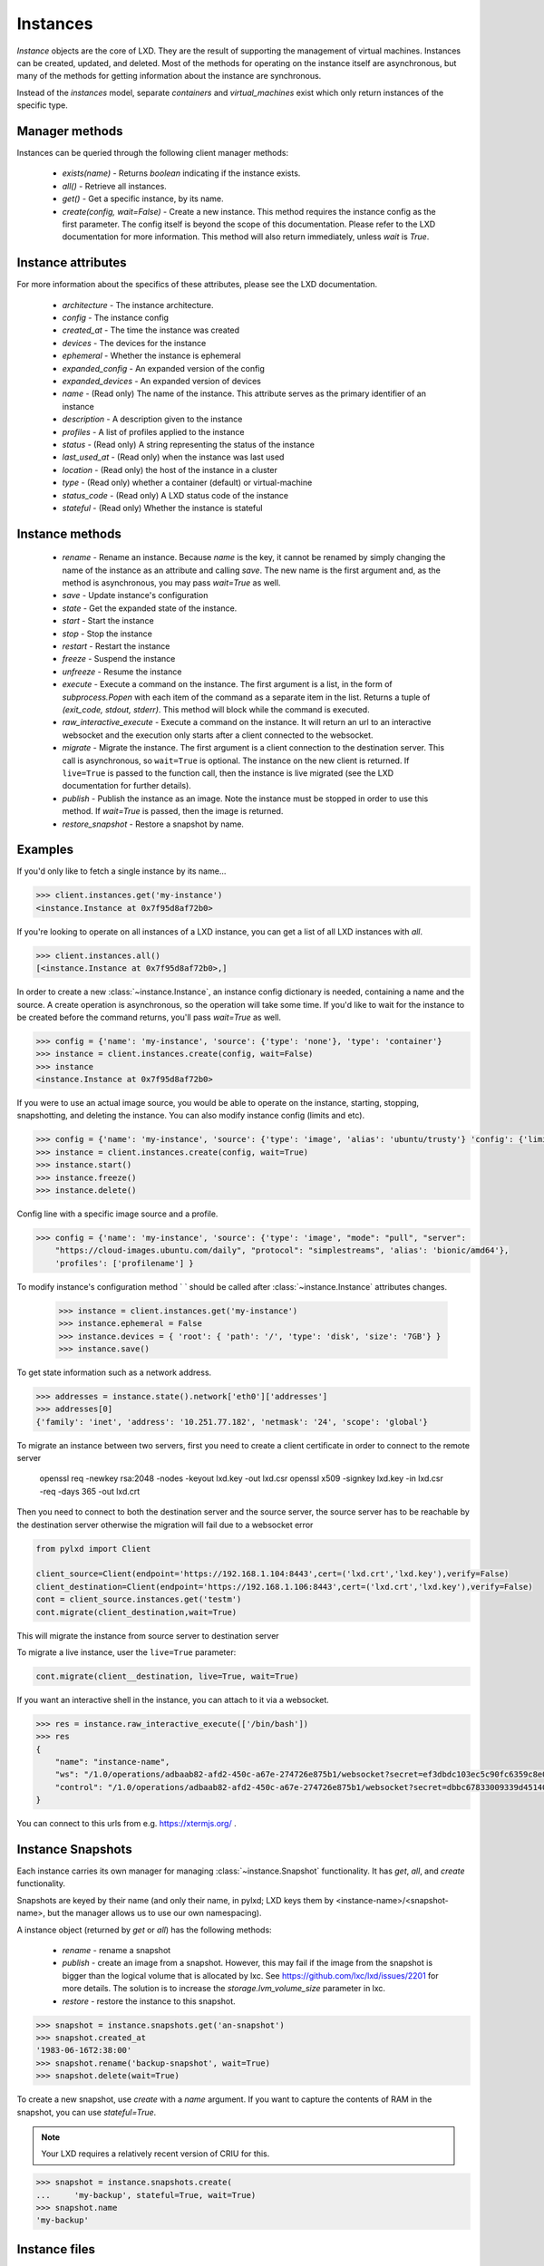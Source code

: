 Instances
==========

`Instance` objects are the core of LXD. They are the result of
supporting the management of virtual machines. Instances can be created,
updated, and deleted. Most of the methods for operating on the
instance itself are asynchronous, but many of the methods for getting
information about the instance are synchronous.

Instead of the `instances` model, separate `containers` and `virtual_machines`
exist which only return instances of the specific type.


Manager methods
---------------

Instances can be queried through the following client manager
methods:

  - `exists(name)` - Returns `boolean` indicating if the instance exists.
  - `all()` - Retrieve all instances.
  - `get()` - Get a specific instance, by its name.
  - `create(config, wait=False)` - Create a new instance. This method
    requires the instance config as the first parameter.
    The config itself is beyond the scope of this documentation. Please
    refer to the LXD documentation for more information. This method
    will also return immediately, unless `wait` is `True`.


Instance attributes
--------------------

For more information about the specifics of these attributes, please see
the LXD documentation.

  - `architecture` - The instance architecture.
  - `config` - The instance config
  - `created_at` - The time the instance was created
  - `devices` - The devices for the instance
  - `ephemeral` - Whether the instance is ephemeral
  - `expanded_config` - An expanded version of the config
  - `expanded_devices` - An expanded version of devices
  - `name` - (Read only) The name of the instance. This attribute serves as the
    primary identifier of an instance
  - `description` - A description given to the instance
  - `profiles` - A list of profiles applied to the instance
  - `status` - (Read only) A string representing the status of the instance
  - `last_used_at` - (Read only) when the instance was last used
  - `location` - (Read only) the host of the instance in a cluster
  - `type` - (Read only) whether a container (default) or virtual-machine
  - `status_code` - (Read only) A LXD status code of the instance
  - `stateful` - (Read only) Whether the instance is stateful


Instance methods
-----------------

  - `rename` - Rename an instance. Because `name` is the key, it cannot be
    renamed by simply changing the name of the instance as an attribute
    and calling `save`. The new name is the first argument and, as the method
    is asynchronous, you may pass `wait=True` as well.
  - `save` - Update instance's configuration
  - `state` - Get the expanded state of the instance.
  - `start` - Start the instance
  - `stop` - Stop the instance
  - `restart` - Restart the instance
  - `freeze` - Suspend the instance
  - `unfreeze` - Resume the instance
  - `execute` - Execute a command on the instance. The first argument is
    a list, in the form of `subprocess.Popen` with each item of the command
    as a separate item in the list. Returns a tuple of `(exit_code, stdout, stderr)`.
    This method will block while the command is executed.
  - `raw_interactive_execute` - Execute a command on the instance. It will return
    an url to an interactive websocket and the execution only starts after a client connected to the websocket.
  - `migrate` - Migrate the instance. The first argument is a client
    connection to the destination server. This call is asynchronous, so
    ``wait=True`` is optional. The instance on the new client is returned.  If
    ``live=True`` is passed to the function call, then the instance is live
    migrated (see the LXD documentation for further details).
  - `publish` - Publish the instance as an image.  Note the instance must be stopped
    in order to use this method.  If `wait=True` is passed, then the image is returned.
  - `restore_snapshot` - Restore a snapshot by name.


Examples
--------

If you'd only like to fetch a single instance by its name...

.. code-block:: python

    >>> client.instances.get('my-instance')
    <instance.Instance at 0x7f95d8af72b0>


If you're looking to operate on all instances of a LXD instance, you can
get a list of all LXD instances with `all`.

.. code-block:: python

    >>> client.instances.all()
    [<instance.Instance at 0x7f95d8af72b0>,]


In order to create a new :class:`~instance.Instance`, an instance
config dictionary is needed, containing a name and the source. A create
operation is asynchronous, so the operation will take some time. If you'd
like to wait for the instance to be created before the command returns,
you'll pass `wait=True` as well.

.. code-block:: python

    >>> config = {'name': 'my-instance', 'source': {'type': 'none'}, 'type': 'container'}
    >>> instance = client.instances.create(config, wait=False)
    >>> instance
    <instance.Instance at 0x7f95d8af72b0>


If you were to use an actual image source, you would be able to operate
on the instance, starting, stopping, snapshotting, and deleting the
instance. You can also modify instance config (limits and etc).

.. code-block:: python

    >>> config = {'name': 'my-instance', 'source': {'type': 'image', 'alias': 'ubuntu/trusty'} 'config': {'limits.cpu': '2'}}
    >>> instance = client.instances.create(config, wait=True)
    >>> instance.start()
    >>> instance.freeze()
    >>> instance.delete()


Config line with a specific image source and a profile.

.. code-block:: python

    >>> config = {'name': 'my-instance', 'source': {'type': 'image', "mode": "pull", "server":
        "https://cloud-images.ubuntu.com/daily", "protocol": "simplestreams", 'alias': 'bionic/amd64'},
        'profiles': ['profilename'] }


To modify instance's configuration method `
` should be called after
:class:`~instance.Instance` attributes changes.

    >>> instance = client.instances.get('my-instance')
    >>> instance.ephemeral = False
    >>> instance.devices = { 'root': { 'path': '/', 'type': 'disk', 'size': '7GB'} }
    >>> instance.save()

To get state information such as a network address.

.. code-block:: python

    >>> addresses = instance.state().network['eth0']['addresses']
    >>> addresses[0]
    {'family': 'inet', 'address': '10.251.77.182', 'netmask': '24', 'scope': 'global'}


To migrate an instance between two servers, first you need to create a client certificate in order to connect to the remote server

    openssl req -newkey rsa:2048 -nodes -keyout lxd.key -out lxd.csr
    openssl x509 -signkey lxd.key -in lxd.csr -req -days 365 -out lxd.crt

Then you need to connect to both the destination server and the source server,
the source server has to be reachable by the destination server otherwise the migration will fail due to a websocket error

.. code-block:: python

    from pylxd import Client

    client_source=Client(endpoint='https://192.168.1.104:8443',cert=('lxd.crt','lxd.key'),verify=False)
    client_destination=Client(endpoint='https://192.168.1.106:8443',cert=('lxd.crt','lxd.key'),verify=False)
    cont = client_source.instances.get('testm')
    cont.migrate(client_destination,wait=True)

This will migrate the instance from source server to destination server

To migrate a live instance, user the ``live=True`` parameter:

.. code-block:: python

    cont.migrate(client__destination, live=True, wait=True)

If you want an interactive shell in the instance, you can attach to it via a websocket.

.. code-block:: python

    >>> res = instance.raw_interactive_execute(['/bin/bash'])
    >>> res
    {
        "name": "instance-name",
        "ws": "/1.0/operations/adbaab82-afd2-450c-a67e-274726e875b1/websocket?secret=ef3dbdc103ec5c90fc6359c8e087dcaf1bc3eb46c76117289f34a8f949e08d87",
        "control": "/1.0/operations/adbaab82-afd2-450c-a67e-274726e875b1/websocket?secret=dbbc67833009339d45140671773ac55b513e78b219f9f39609247a2d10458084"
    }

You can connect to this urls from e.g. https://xtermjs.org/ .

Instance Snapshots
-------------------

Each instance carries its own manager for managing :class:`~instance.Snapshot`
functionality. It has `get`, `all`, and `create` functionality.

Snapshots are keyed by their name (and only their name, in pylxd; LXD
keys them by <instance-name>/<snapshot-name>, but the manager allows
us to use our own namespacing).

A instance object (returned by `get` or `all`) has the following methods:

  - `rename` - rename a snapshot
  - `publish` - create an image from a snapshot.  However, this may fail if the
    image from the snapshot is bigger than the logical volume that is allocated
    by lxc.  See https://github.com/lxc/lxd/issues/2201 for more details.  The solution
    is to increase the `storage.lvm_volume_size` parameter in lxc.
  - `restore` - restore the instance to this snapshot.

.. code-block:: python

    >>> snapshot = instance.snapshots.get('an-snapshot')
    >>> snapshot.created_at
    '1983-06-16T2:38:00'
    >>> snapshot.rename('backup-snapshot', wait=True)
    >>> snapshot.delete(wait=True)


To create a new snapshot, use `create` with a `name` argument. If you want
to capture the contents of RAM in the snapshot, you can use `stateful=True`.

.. note:: Your LXD requires a relatively recent version of CRIU for this.

.. code-block:: python

    >>> snapshot = instance.snapshots.create(
    ...     'my-backup', stateful=True, wait=True)
    >>> snapshot.name
    'my-backup'


Instance files
---------------

Instances also have a `files` manager for getting and putting files on the
instance.  The following methods are available on the `files` manager:

  - `put` - push a file into the instance.
  - `mk_dir` - create an empty directory on the instance.
  - `recursive_put` - recursively push a directory to the instance.
  - `get` - get a file from the instance.
  - `recursive_get` - recursively pull a directory from the instance.
  - `delete_available` - If the `file_delete` extension is available on the lxc
    host, then this method returns `True` and the `delete` method is available.
  - `delete` - delete a file on the instance.

.. note:: All file operations use `uid` and `gid` of 0 in the instance.  i.e. root.

.. code-block:: python

    >>> filedata = open('my-script').read()
    >>> instance.files.put('/tmp/my-script', filedata)
    >>> newfiledata = instance.files.get('/tmp/my-script2')
    >>> open('my-script2', 'wb').write(newfiledata)
